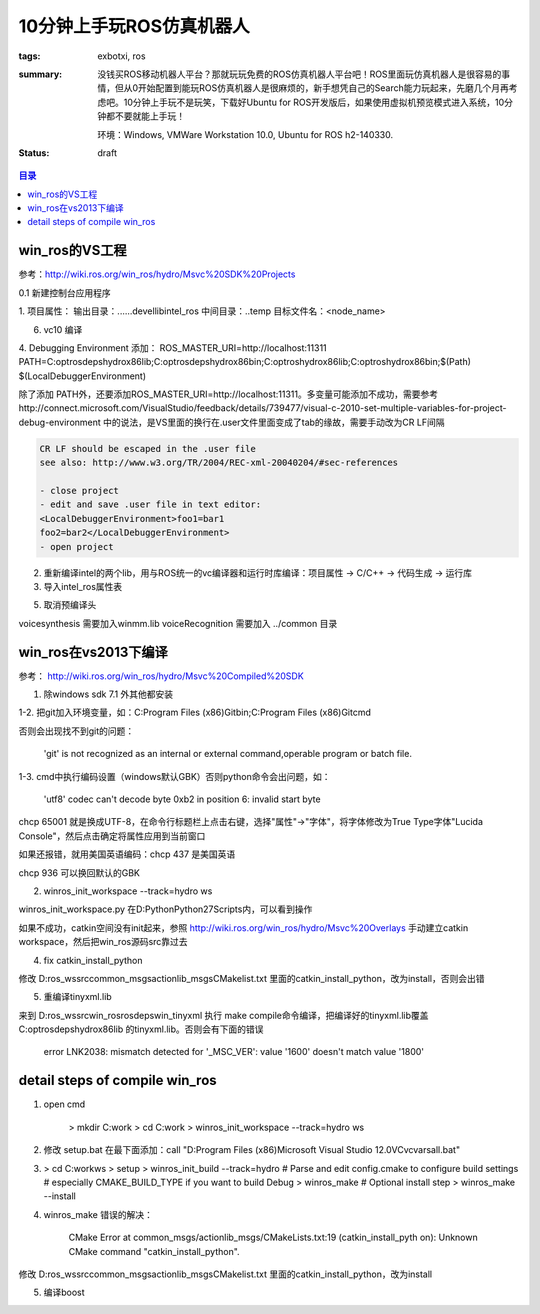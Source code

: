 10分钟上手玩ROS仿真机器人
##############################

:tags: exbotxi, ros
:summary: 没钱买ROS移动机器人平台？那就玩玩免费的ROS仿真机器人平台吧！ROS里面玩仿真机器人是很容易的事情，但从0开始配置到能玩ROS仿真机器人是很麻烦的，新手想凭自己的Search能力玩起来，先磨几个月再考虑吧。10分钟上手玩不是玩笑，下载好Ubuntu for ROS开发版后，如果使用虚拟机预览模式进入系统，10分钟都不要就能上手玩！

	环境：Windows, VMWare Workstation 10.0, Ubuntu for ROS h2-140330.

:status: draft

.. contents:: 目录

win_ros的VS工程
======================
参考：http://wiki.ros.org/win_ros/hydro/Msvc%20SDK%20Projects

0.1 新建控制台应用程序

1. 项目属性：
输出目录：..\..\..\devel\lib\intel_ros
中间目录：..\temp
目标文件名：<node_name>

6. vc10 编译

4. Debugging Environment
添加：
ROS_MASTER_URI=http://localhost:11311
PATH=C:\opt\rosdeps\hydro\x86\lib;C:\opt\rosdeps\hydro\x86\bin;C:\opt\ros\hydro\x86\lib;C:\opt\ros\hydro\x86\bin;$(Path)
$(LocalDebuggerEnvironment)

除了添加 PATH外，还要添加ROS_MASTER_URI=http://localhost:11311。多变量可能添加不成功，需要参考 http://connect.microsoft.com/VisualStudio/feedback/details/739477/visual-c-2010-set-multiple-variables-for-project-debug-environment 中的说法，是VS里面的换行在.user文件里面变成了tab的缘故，需要手动改为CR LF间隔

.. code-block:: text

	CR LF should be escaped in the .user file
	see also: http://www.w3.org/TR/2004/REC-xml-20040204/#sec-references

	- close project
	- edit and save .user file in text editor:
	<LocalDebuggerEnvironment>foo1=bar1
	foo2=bar2</LocalDebuggerEnvironment>
	- open project 
		
2. 重新编译intel的两个lib，用与ROS统一的vc编译器和运行时库编译：项目属性 -> C/C++ -> 代码生成 -> 运行库

3. 导入intel_ros属性表 



5. 取消预编译头


voicesynthesis 需要加入winmm.lib
voiceRecognition 需要加入 ../common 目录



win_ros在vs2013下编译
=========================
参考： http://wiki.ros.org/win_ros/hydro/Msvc%20Compiled%20SDK

1. 除windows sdk 7.1 外其他都安装

1-2. 把git加入环境变量，如：C:\Program Files (x86)\Git\bin;C:\Program Files (x86)\Git\cmd

否则会出现找不到git的问题：

	'git' is not recognized as an internal or external command,operable program or batch file.
	
1-3. cmd中执行编码设置（windows默认GBK）否则python命令会出问题，如：

	'utf8' codec can't decode byte 0xb2 in position 6: invalid start byte

chcp 65001  就是换成UTF-8，在命令行标题栏上点击右键，选择"属性"->"字体"，将字体修改为True Type字体"Lucida Console"，然后点击确定将属性应用到当前窗口

如果还报错，就用美国英语编码：chcp 437 是美国英语
	  
chcp 936 可以换回默认的GBK 

2. winros_init_workspace --track=hydro ws

winros_init_workspace.py 在D:\Python\Python27\Scripts内，可以看到操作

如果不成功，catkin空间没有init起来，参照 http://wiki.ros.org/win_ros/hydro/Msvc%20Overlays 手动建立catkin workspace，然后把win_ros源码src靠过去

4. fix catkin_install_python

修改 D:\ros_ws\src\common_msgs\actionlib_msgs\CMakelist.txt 里面的catkin_install_python，改为install，否则会出错

5. 重编译tinyxml.lib

来到 D:\ros_ws\src\win_ros\rosdeps\win_tinyxml 执行 make compile命令编译，把编译好的tinyxml.lib覆盖 C:\opt\rosdeps\hydro\x86\lib 的tinyxml.lib。否则会有下面的错误

	error LNK2038: mismatch detected for '_MSC_VER': value '1600' doesn't match value '1800' 
	
	
detail steps of compile win_ros
=====================================

1. open cmd

	> mkdir C:\work
	> cd C:\work
	> winros_init_workspace --track=hydro ws

2. 修改 setup.bat 在最下面添加：call "D:\Program Files (x86)\Microsoft Visual Studio 12.0\VC\vcvarsall.bat"

3. 

	> cd C:\work\ws
	> setup
	> winros_init_build --track=hydro
	# Parse and edit config.cmake to configure build settings
	# especially CMAKE_BUILD_TYPE if you want to build Debug
	> winros_make
	# Optional install step
	> winros_make --install

4. winros_make 错误的解决：

	CMake Error at common_msgs/actionlib_msgs/CMakeLists.txt:19 (catkin_install_pyth
	on):
	Unknown CMake command "catkin_install_python".

修改 D:\ros_ws\src\common_msgs\actionlib_msgs\CMakelist.txt 里面的catkin_install_python，改为install

5. 编译boost
